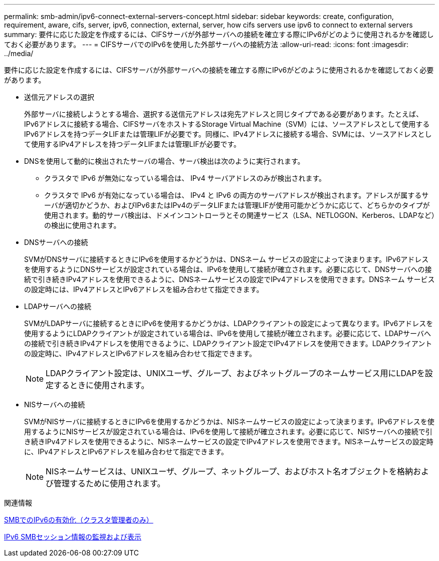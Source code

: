 ---
permalink: smb-admin/ipv6-connect-external-servers-concept.html 
sidebar: sidebar 
keywords: create, configuration, requirement, aware, cifs, server, ipv6, connection, external, server, how cifs servers use ipv6 to connect to external servers 
summary: 要件に応じた設定を作成するには、CIFSサーバが外部サーバへの接続を確立する際にIPv6がどのように使用されるかを確認しておく必要があります。 
---
= CIFSサーバでのIPv6を使用した外部サーバへの接続方法
:allow-uri-read: 
:icons: font
:imagesdir: ../media/


[role="lead"]
要件に応じた設定を作成するには、CIFSサーバが外部サーバへの接続を確立する際にIPv6がどのように使用されるかを確認しておく必要があります。

* 送信元アドレスの選択
+
外部サーバに接続しようとする場合、選択する送信元アドレスは宛先アドレスと同じタイプである必要があります。たとえば、IPv6アドレスに接続する場合、CIFSサーバをホストするStorage Virtual Machine（SVM）には、ソースアドレスとして使用するIPv6アドレスを持つデータLIFまたは管理LIFが必要です。同様に、IPv4アドレスに接続する場合、SVMには、ソースアドレスとして使用するIPv4アドレスを持つデータLIFまたは管理LIFが必要です。

* DNSを使用して動的に検出されたサーバの場合、サーバ検出は次のように実行されます。
+
** クラスタで IPv6 が無効になっている場合は、 IPv4 サーバアドレスのみが検出されます。
** クラスタで IPv6 が有効になっている場合は、 IPv4 と IPv6 の両方のサーバアドレスが検出されます。アドレスが属するサーバが適切かどうか、およびIPv6またはIPv4のデータLIFまたは管理LIFが使用可能かどうかに応じて、どちらかのタイプが使用されます。動的サーバ検出は、ドメインコントローラとその関連サービス（LSA、NETLOGON、Kerberos、LDAPなど）の検出に使用されます。


* DNSサーバへの接続
+
SVMがDNSサーバに接続するときにIPv6を使用するかどうかは、DNSネーム サービスの設定によって決まります。IPv6アドレスを使用するようにDNSサービスが設定されている場合は、IPv6を使用して接続が確立されます。必要に応じて、DNSサーバへの接続で引き続きIPv4アドレスを使用できるように、DNSネームサービスの設定でIPv4アドレスを使用できます。DNSネーム サービスの設定時には、IPv4アドレスとIPv6アドレスを組み合わせて指定できます。

* LDAPサーバへの接続
+
SVMがLDAPサーバに接続するときにIPv6を使用するかどうかは、LDAPクライアントの設定によって異なります。IPv6アドレスを使用するようにLDAPクライアントが設定されている場合は、IPv6を使用して接続が確立されます。必要に応じて、LDAPサーバへの接続で引き続きIPv4アドレスを使用できるように、LDAPクライアント設定でIPv4アドレスを使用できます。LDAPクライアントの設定時に、IPv4アドレスとIPv6アドレスを組み合わせて指定できます。

+
[NOTE]
====
LDAPクライアント設定は、UNIXユーザ、グループ、およびネットグループのネームサービス用にLDAPを設定するときに使用されます。

====
* NISサーバへの接続
+
SVMがNISサーバに接続するときにIPv6を使用するかどうかは、NISネームサービスの設定によって決まります。IPv6アドレスを使用するようにNISサービスが設定されている場合は、IPv6を使用して接続が確立されます。必要に応じて、NISサーバへの接続で引き続きIPv4アドレスを使用できるように、NISネームサービスの設定でIPv4アドレスを使用できます。NISネームサービスの設定時に、IPv4アドレスとIPv6アドレスを組み合わせて指定できます。

+
[NOTE]
====
NISネームサービスは、UNIXユーザ、グループ、ネットグループ、およびホスト名オブジェクトを格納および管理するために使用されます。

====


.関連情報
xref:enable-ipv6-task.adoc[SMBでのIPv6の有効化（クラスタ管理者のみ）]

xref:monitor-display-ipv6-sessions-task.adoc[IPv6 SMBセッション情報の監視および表示]
